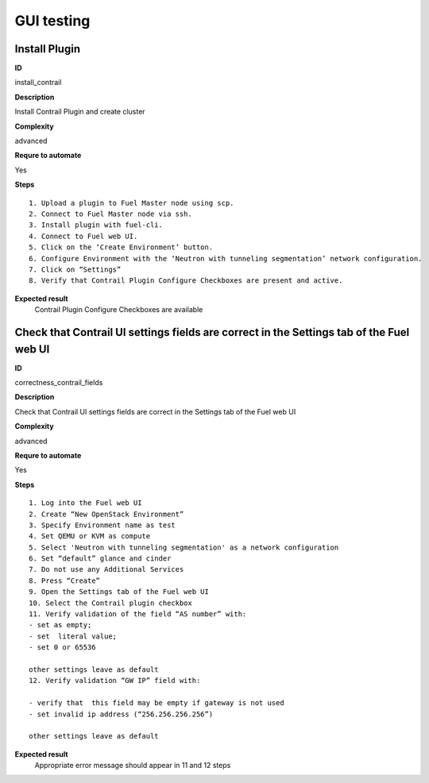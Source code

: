GUI testing
===========

Install Plugin
--------------

**ID**

install_contrail

**Description**


Install Contrail Plugin and create cluster
 
         
**Complexity**

advanced

**Requre to automate**

Yes

**Steps**
::

 1. Upload a plugin to Fuel Master node using scp.
 2. Connect to Fuel Master node via ssh.
 3. Install plugin with fuel-cli.
 4. Connect to Fuel web UI.
 5. Click on the ‘Create Environment’ button.
 6. Configure Environment with the ‘Neutron with tunneling segmentation’ network configuration.
 7. Click on “Settings”
 8. Verify that Contrail Plugin Configure Checkboxes are present and active.

**Expected result**
 Contrail Plugin Configure Checkboxes are available 

Check that Contrail UI settings fields are correct  in the Settings tab of the Fuel web UI
------------------------------------------------------------------------------------------

**ID**

correctness_contrail_fields

**Description**

Check that Contrail UI settings fields are correct  in the Settings tab of the Fuel web UI
 
**Complexity**

advanced

**Requre to automate**

Yes

**Steps**
::

 1. Log into the Fuel web UI
 2. Create “New OpenStack Environment”
 3. Specify Environment name as test
 4. Set QEMU or KVM as compute
 5. Select 'Neutron with tunneling segmentation' as a network configuration
 6. Set “default” glance and cinder
 7. Do not use any Additional Services
 8. Press “Create”
 9. Open the Settings tab of the Fuel web UI
 10. Select the Contrail plugin checkbox
 11. Verify validation of the field “AS number” with:
 - set as empty;
 - set  literal value; 
 - set 0 or 65536

 other settings leave as default
 12. Verify validation “GW IP” field with:

 - verify that  this field may be empty if gateway is not used 
 - set invalid ip address (“256.256.256.256”)

 other settings leave as default

**Expected result**
 Appropriate error message should appear in 11 and 12 steps